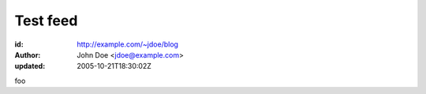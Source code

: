 Test feed
=========

:id: http://example.com/~jdoe/blog
:author: John Doe <jdoe@example.com>
:updated: 2005-10-21T18:30:02Z

foo

